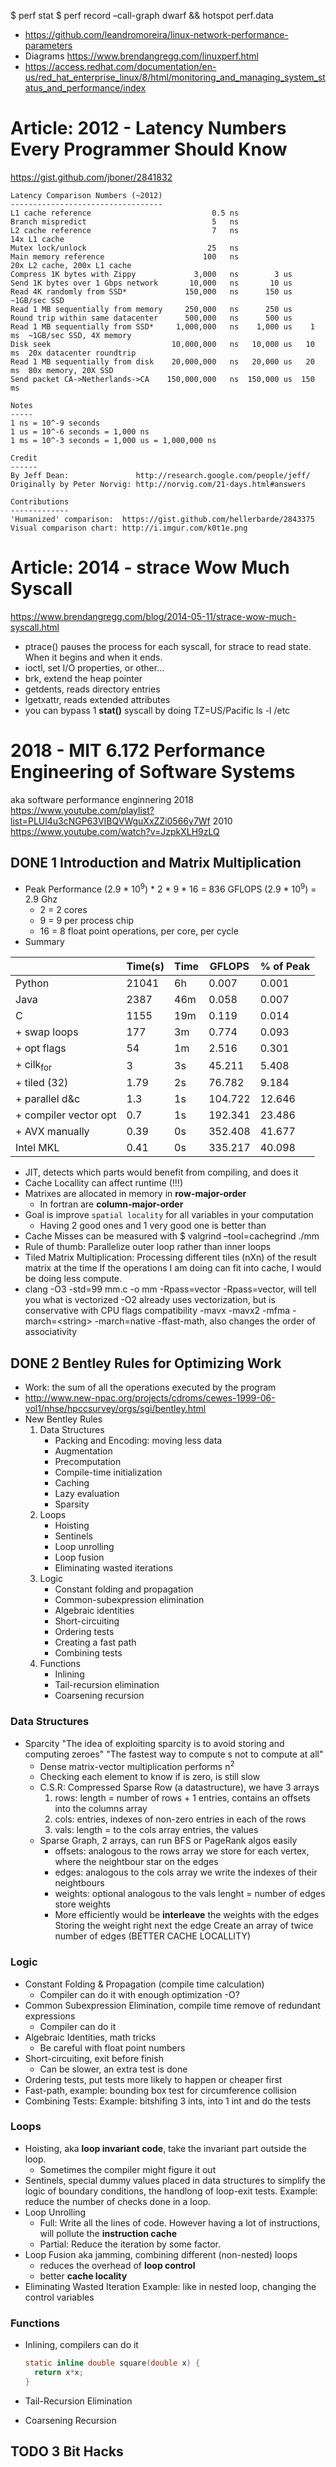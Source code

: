 $ perf stat
$ perf record --call-graph dwarf && hotspot perf.data
- https://github.com/leandromoreira/linux-network-performance-parameters
- Diagrams https://www.brendangregg.com/linuxperf.html
- https://access.redhat.com/documentation/en-us/red_hat_enterprise_linux/8/html/monitoring_and_managing_system_status_and_performance/index
* Article: 2012 - Latency Numbers Every Programmer Should Know
  https://gist.github.com/jboner/2841832
  #+begin_src
Latency Comparison Numbers (~2012)
----------------------------------
L1 cache reference                           0.5 ns
Branch mispredict                            5   ns
L2 cache reference                           7   ns                      14x L1 cache
Mutex lock/unlock                           25   ns
Main memory reference                      100   ns                      20x L2 cache, 200x L1 cache
Compress 1K bytes with Zippy             3,000   ns        3 us
Send 1K bytes over 1 Gbps network       10,000   ns       10 us
Read 4K randomly from SSD*             150,000   ns      150 us          ~1GB/sec SSD
Read 1 MB sequentially from memory     250,000   ns      250 us
Round trip within same datacenter      500,000   ns      500 us
Read 1 MB sequentially from SSD*     1,000,000   ns    1,000 us    1 ms  ~1GB/sec SSD, 4X memory
Disk seek                           10,000,000   ns   10,000 us   10 ms  20x datacenter roundtrip
Read 1 MB sequentially from disk    20,000,000   ns   20,000 us   20 ms  80x memory, 20X SSD
Send packet CA->Netherlands->CA    150,000,000   ns  150,000 us  150 ms

Notes
-----
1 ns = 10^-9 seconds
1 us = 10^-6 seconds = 1,000 ns
1 ms = 10^-3 seconds = 1,000 us = 1,000,000 ns

Credit
------
By Jeff Dean:               http://research.google.com/people/jeff/
Originally by Peter Norvig: http://norvig.com/21-days.html#answers

Contributions
-------------
'Humanized' comparison:  https://gist.github.com/hellerbarde/2843375
Visual comparison chart: http://i.imgur.com/k0t1e.png
  #+end_src
* Article: 2014 - strace Wow Much Syscall
  https://www.brendangregg.com/blog/2014-05-11/strace-wow-much-syscall.html
- ptrace() pauses the process for each syscall, for strace to read state.
  When it begins and when it ends.
- ioctl, set I/O properties, or other...
- brk, extend the heap pointer
- getdents, reads directory entries
- lgetxattr, reads extended attributes
- you can bypass 1 *stat()* syscall by doing
  TZ=US/Pacific ls -l /etc
* 2018 - MIT 6.172 Performance Engineering of Software Systems
aka software performance enginnering
2018 https://www.youtube.com/playlist?list=PLUl4u3cNGP63VIBQVWguXxZZi0566y7Wf
2010 https://www.youtube.com/watch?v=JzpkXLH9zLQ
** DONE 1 Introduction and Matrix Multiplication
- Peak Performance
  (2.9 * 10^9) * 2 * 9 * 16 = 836 GFLOPS
  (2.9 * 10^9) = 2.9 Ghz
  * 2          = 2 cores
  * 9          = 9 per process chip
  * 16         = 8 float point operations, per core, per cycle
- Summary
|-----------------------+---------+------+---------+-----------|
|                       | Time(s) | Time |  GFLOPS | % of Peak |
|-----------------------+---------+------+---------+-----------|
| Python                |   21041 | 6h   |   0.007 |     0.001 |
| Java                  |    2387 | 46m  |   0.058 |     0.007 |
| C                     |    1155 | 19m  |   0.119 |     0.014 |
| + swap loops          |     177 | 3m   |   0.774 |     0.093 |
| + opt flags           |      54 | 1m   |   2.516 |     0.301 |
| + cilk_for            |       3 | 3s   |  45.211 |     5.408 |
| + tiled (32)          |    1.79 | 2s   |  76.782 |     9.184 |
| + parallel d&c        |     1.3 | 1s   | 104.722 |    12.646 |
| + compiler vector opt |     0.7 | 1s   | 192.341 |    23.486 |
| + AVX manually        |    0.39 | 0s   | 352.408 |    41.677 |
| Intel MKL             |    0.41 | 0s   | 335.217 |    40.098 |
|-----------------------+---------+------+---------+-----------|
- JIT, detects which parts would benefit from compiling, and does it
- Cache Locallity can affect runtime (!!!)
- Matrixes are allocated in memory in *row-major-order*
  - In fortran are *column-major-order*
- Goal is improve =spatial locality= for all variables in your computation
  - Having 2 good ones and 1 very good one is better than
- Cache Misses can be measured with
  $ valgrind --tool=cachegrind ./mm
- Rule of thumb: Parallelize outer loop  rather than inner loops
- Tiled Matrix Multiplication:
  Processing different tiles (nXn) of the result matrix at the time
  If the operations I am doing can fit into cache, I would be doing less compute.
- clang -O3 -std=99 mm.c -o mm -Rpass=vector
  -Rpass=vector, will tell you what is vectorized
  -O2 already uses vectorization, but is conservative with CPU flags compatibility
  -mavx
  -mavx2
  -mfma
  -march=<string>
  -march=native
  -ffast-math, also changes the order of associativity
** DONE 2 Bentley Rules for Optimizing Work
- Work: the sum of all the operations executed by the program
- http://www.new-npac.org/projects/cdroms/cewes-1999-06-vol1/nhse/hpccsurvey/orgs/sgi/bentley.html
- New Bentley Rules
  1. Data Structures
     * Packing and Encoding: moving less data
     * Augmentation
     * Precomputation
     * Compile-time initialization
     * Caching
     * Lazy evaluation
     * Sparsity
  2. Loops
     * Hoisting
     * Sentinels
     * Loop unrolling
     * Loop fusion
     * Eliminating wasted iterations
  3. Logic
     * Constant folding and propagation
     * Common-subexpression elimination
     * Algebraic identities
     * Short-circuiting
     * Ordering tests
     * Creating a fast path
     * Combining tests
  4. Functions
     * Inlining
     * Tail-recursion elimination
     * Coarsening recursion
*** Data Structures
- Sparcity
  "The idea of exploiting sparcity is to avoid storing and computing zeroes"
  "The fastest way to compute s not to compute at all"
  - Dense matrix-vector multiplication performs n^2
  - Checking each element to know if is zero, is still slow
  - C.S.R: Compressed Sparse Row (a datastructure), we have 3 arrays
    1) rows:
       length = number of rows + 1
       entries, contains an offsets into the columns array
    2) cols:
       entries, indexes of non-zero entries in each of the rows
    3) vals:
       length = to the cols array
       entries, the values
  - Sparse Graph, 2 arrays, can run BFS or PageRank algos easily
    - offsets:
      analogous to the rows array
      we store for each vertex, where the neightbour star on the edges
    - edges: analogous to the cols array
      we write the indexes of their neightbours
    - weights: optional
      analogous to the vals
      lenght = number of edges
      store weights
    - More efficiently would be *interleave* the weights with the edges
      Storing the weight right next the edge
      Create an array of twice number of edges (BETTER CACHE LOCALLITY)
*** Logic
- Constant Folding & Propagation (compile time calculation)
  - Compiler can do it with enough optimization -O?
- Common Subexpression Elimination, compile time remove of redundant expressions
  - Compiler can do it
- Algebraic Identities, math tricks
  - Be careful with float point numbers
- Short-circuiting, exit before finish
  - Can be slower, an extra test is done
- Ordering tests, put tests more likely to happen or cheaper first
- Fast-path, example: bounding box test for circumference collision
- Combining Tests:
  Example: bitshifing 3 ints, into 1 int and do the tests
*** Loops
- Hoisting, aka *loop invariant code*, take the invariant part outside the loop.
  - Sometimes the compiler might figure it out
- Sentinels, special dummy values placed in data structures
  to simplify the logic of boundary conditions, the handlong of loop-exit tests.
  Example: reduce the number of checks done in a loop.
- Loop Unrolling
  - Full: Write all the lines of code. However having a lot of instructions, will pollute the *instruction cache*
  - Partial: Reduce the iteration by some factor.
- Loop Fusion aka jamming, combining different (non-nested) loops
  - reduces the overhead of *loop control*
  - better *cache locality*
- Eliminating Wasted Iteration
  Example: like in nested loop, changing the control variables
*** Functions
- Inlining, compilers can do it
  #+begin_src c
  static inline double square(double x) {
    return x*x;
  }
  #+end_src
- Tail-Recursion Elimination
- Coarsening Recursion
** TODO 3 Bit Hacks
41:00
- C: *__restrict* tells the compiler that this is the ONLY pointer that can point to this data.
- Branch Predictability: a branch that "most" of the time return the same aswer.
  If is UNpredictable, it can't do pre-fetching efficiently
  NOTE: on modern compilers with -O3, the branchless version is slower.
- To know the value of 0b11111111, we need to resolve a Geometric Series
  #+begin_src
  x + ~x = -1
      -x = ~x + 1
  #+end_src
- Bitwise Operators
  #+begin_src
  & AND
  | OR
  ^ XOR
  ~ NOT
  << shift left
  >> shift right
  #+end_src
- Idioms: 1 << k, gives us a *mask* with only 1 exactly on the k position
  1) Set the kth bit:     y = x | (1 << k)
  2) Clear the kth bit:   y = x & ~(1 << k)
  3) Toggle the kth bit:  y = x ^ (1 << k)
  4) Extract a Bit Field: (x & mask) >> shift
  5) Set a bit field: x=(x & ~mask) | (y << shift)
                      x=(x & ~mask) | ((y << shift) & mask)
  6) No-Temp Swap (of variables)
     x = x ^ y;
     y = x ^ y;
     x = x ^ y;
     NOTE: performance poor at exploiting *instruction-level parallelism (ILP)*
  7) Min of Two Integers:
     - Normal if or ternary operator:
       performance: a mispredicted branch empties the processor pipeline
       caveat: the compiler is usually smart to optimize away unpredictable branch, but not always
     - No-Branch Minimum
       r = y ^ ((x ^ y) & ~(x < y));
       - Uses the trick that C languages use TRUE/1 and FALSE/0
       - ~(x < y), could be -1 or 0
*** Examples:
1) Modular Addition: (x+y) mod n
   - r = (x+y) % n;
     Division is expensive, unless is by a power of 2
   - z = x + y;
     r = (z < n) ? z : z-n;
     Unpredictable branch is expensive
   - z = x + y;
     r = z - (n & ~(z >= n));
2) Round up to a power of 2: 2^(log 2 n)
   --n;
   n |= n >> 1;
   n |= n >> 2;
   n |= n >> 4;
   n |= n >> 8;
   n |= n >> 16;
   n |= n >> 32;
   ++n;
** DONE 4 Assembly Language & Computer Architecture
- Compiling
  1) Preprocess
  2) Compiling
  3) Assembly
  4) Linking
- If you want to understand something, understand the level that is necessary and then one level below that.
*** ASM
- XMM(SSE), YMM(AVX) are vector registers
- AH, AL, AX, EAX, RAX (8,8,16,32,64 bit version of registers)
- Intel vs AT&T syntax
  - Intel 2nd operand is the destination
  - AT&T 1st operand is the destination
- "move" leaves things behind
- on "quad word" there are 8 words
- Some operations between different type/lengths zero out the remaining, others don't
- It takes a couple 100-ths cycles to fetch something from memory. If not in cache already.
- Idioms
  |-------------------+---------------------|
  | Description       | ASM                 |
  |-------------------+---------------------|
  | zero the register | xor eax eax         |
  | jump if zero      | test %rcx, %rcx     |
  |                   | je 400c0a <mm+0xda> |
  | move if zero      | test %rax, %rax     |
  |                   | cmovne %rax, %r8    |
  |-------------------+---------------------|
- NOP, NOP A, DATA16 are all no-operation instructions
*** Floating Point & Vector Hardware
- With SSE, AVX support single/double fp
  Also include vector instructions.
- With x87 support single/double/extended fp
- Vector Hardware.
  Instructions are given to all the units (in lock-step)
  *Instruction decode and sequencing* happens across all of them.
  On some archs the vectors need to be *aligned* (the address must be amultiple fo the vector width)
  #+begin_src artistic
  Memory and caches
          |
  Vector Load/Store Unit
    |     |     |    |
  lane0 lane1 lane2 lane3
   ALU   ALU   ALU   ALU
  word0 word1 word2 word3
     Vector Registers
  #+end_src
*** CPU Instructions
- A simple 5-Stage Processor
  - (IF) Instruction Fetch
  - (ID) Instruction Decode
  - (EX) Execute
  - (MA) Memory
  - (WB) Write Back
- Other Design Features
  - Superscalar processing: executing multiple things at the time (micro-ops), sometimes things like the "xor eax eax"
  - Out-of-order execution: if you think it as a graph, you can run out of order (using "scorebording")
  - Branch prediction: aka speculative execution
- 2 general ways to make a processor go faster
  - exploiting parallelism, ILP, vectorization, multicore
  - exploiting locality, to minimize data movement (cache)
- Pipeline execution in practice hapens with *pipeline stalls*
  - Due "Hazards" (race condition or dependency)
    - Structural Hazard: two instructions attempt to use the same functional unit at the same time
    - Data Hazard: data dependency, you need some previous data to operata
      Either RAW, WAR, WAW which are true,anti,output dependances
    - Control Hazard: data dependency on jump

** TODO 5 C to Assembly
- 17:54
- knowing assembly might help to know when -O3 bugs the code
- Compilation Pipeline (CLANG/LLVM)
  | pre-processor       | .i  | pre-processed source |
  | code generator      | .ll | llvm ir              |
  | llvm optimizer      | .ll | opt llvm ir          |
  | llvm code generator | .s  | assembly             |
- LLVM IR
  - simliar to ASM
  - less instruction than ASM
  - infinite number of registers (aka variables)
  - no rflags, no conditions, no stackpointer or frame pointer
** 6 Multicore Programming
- Multicore Processors
  - many cores have access to shared memory and cache.
  - Access to the same *memory controller*
- Transistors count (Moore Law) still increasing
  - BUT clock speed has plateu up to 4Ghz
  - "Leakage current" became the issue that stopped clock speed
  - Not longer being able to increase power denstity by just increasing the clock
    - As smaller transistors require less voltage
  - New transistors were added then to new cores
- Abstract Arquitecture of Multicore Processors
  CMP (Chip Multiprocessor)
  $ = Cache
  #+begin_src artistic
  Memory   I/O
    |       |
<=== Network ===>
     | |  | |
     $ $  $ $
     P P  P P
  #+end_src
- Fibonacci:
  - there is a O(n)   time algorithm that computes it "from the bottom up"
  - there is a O(log) time algorithm based on squared matrices
  - there is a O(2^n) time that is the recursive one
- Coarsening: in parallel programming, is to avoid parallelism under certain conditions
  like if it will take longer to initialize threds than do some computation
- C: when we pass a cast of (void*) to a function is because,
  its a *generic function*. Inside the function we should know the actual type of it.
- Platforms: handles synchronization, load balancing
  1) Pthread
     - diy parallelism
     - Threads communicate through shared memory
     - things get complicated/hairy
  2) Intel Threading Bulding Blocks
  3) OpenMP
  4) Cilk Plus
- *Cache lines* are of 64 bytes of size
- Cache Coeherence: Between Processors/Cache
  - MSI Protocol:
    each cache block (cache lines) is labeled with a state.
    Modified, no other cache can contain this block (on M or S)
    Sharing, other caches can have the block on S state
    Invalid, cache not being in the cache
    - First invalidates the cache block on all other caches
    - "Invalidation storm" might happen when multiple process try to modify the same value

